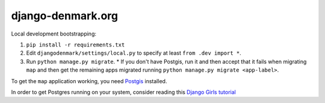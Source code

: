 django-denmark.org
==================

Local development bootstrapping:

#. ``pip install -r requirements.txt``
#. Edit ``djangodenmark/settings/local.py`` to specify at least ``from .dev import *``.
#. Run ``python manage.py migrate``.
   * If you don't have Postgis, run it and then accept that it fails when migrating ``map`` and then get the remaining apps migrated running ``python manage.py migrate <app-label>``.

To get the ``map`` application working, you need
`Postgis <https://postgis.net>`__ installed.

In order to get Postgres running on your system, consider reading this
`Django Girls tutorial <https://tutorial-extensions.djangogirls.org/en/optional_postgresql_installation/index.html>`__
